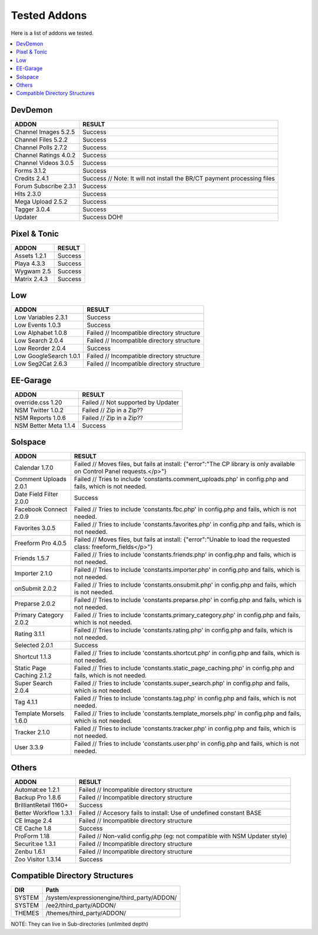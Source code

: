 ######################
Tested Addons
######################
Here is a list of addons we tested.

.. contents::
  :local:

***********************
DevDemon
***********************
============================ =================================
ADDON                        RESULT
============================ =================================
Channel Images 5.2.5         Success
Channel Files 5.2.2          Success
Channel Polls 2.7.2          Success
Channel Ratings 4.0.2        Success
Channel Videos 3.0.5         Success
Forms 3.1.2                  Success
Credits 2.4.1                Success // Note: It will not install the BR/CT payment processing files
Forum Subscribe 2.3.1        Success
Hits 2.3.0                   Success
Mega Upload 2.5.2            Success
Tagger 3.0.4                 Success
Updater                      Success DOH!
============================ =================================

***********************
Pixel & Tonic
***********************
============================ =================================
ADDON                        RESULT
============================ =================================
Assets 1.2.1                 Success
Playa 4.3.3                  Success
Wygwam 2.5                   Success
Matrix 2.4.3                 Success
============================ =================================

***********************
Low
***********************
============================ =================================
ADDON                        RESULT
============================ =================================
Low Variables 2.3.1          Success
Low Events 1.0.3             Success
Low Alphabet 1.0.8           Failed // Incompatible directory structure
Low Search 2.0.4             Failed // Incompatible directory structure
Low Reorder 2.0.4            Success
Low GoogleSearch 1.0.1       Failed // Incompatible directory structure
Low Seg2Cat 2.6.3            Failed // Incompatible directory structure
============================ =================================

***********************
EE-Garage
***********************
=============================== =================================
ADDON                           RESULT
=============================== =================================
override.css 1.20               Failed // Not supported by Updater
NSM Twitter 1.0.2               Failed // Zip in a Zip??
NSM Reports 1.0.6               Failed // Zip in a Zip??
NSM Better Meta 1.1.4           Success
=============================== =================================

***********************
Solspace
***********************
============================ =================================
ADDON                        RESULT
============================ =================================
Calendar 1.7.0               Failed // Moves files, but fails at install: {"error":"The CP library is only available on Control Panel requests.<\/p>"}
Comment Uploads 2.0.1        Failed // Tries to include 'constants.comment_uploads.php' in config.php and fails, which is not needed.
Date Field Filter 2.0.0      Success
Facebook Connect 2.0.9       Failed // Tries to include 'constants.fbc.php' in config.php and fails, which is not needed.
Favorites 3.0.5              Failed // Tries to include 'constants.favorites.php' in config.php and fails, which is not needed.
Freeform Pro 4.0.5           Failed // Moves files, but fails at install: {"error":"Unable to load the requested class: freeform_fields<\/p>"}
Friends 1.5.7                Failed // Tries to include 'constants.friends.php' in config.php and fails, which is not needed.
Importer 2.1.0               Failed // Tries to include 'constants.importer.php' in config.php and fails, which is not needed.
onSubmit 2.0.2               Failed // Tries to include 'constants.onsubmit.php' in config.php and fails, which is not needed.
Preparse 2.0.2               Failed // Tries to include 'constants.preparse.php' in config.php and fails, which is not needed.
Primary Category 2.0.2       Failed // Tries to include 'constants.primary_category.php' in config.php and fails, which is not needed.
Rating 3.1.1                 Failed // Tries to include 'constants.rating.php' in config.php and fails, which is not needed.
Selected 2.0.1               Success
Shortcut 1.1.3               Failed // Tries to include 'constants.shortcut.php' in config.php and fails, which is not needed.
Static Page Caching 2.1.2    Failed // Tries to include 'constants.static_page_caching.php' in config.php and fails, which is not needed.
Super Search 2.0.4           Failed // Tries to include 'constants.super_search.php' in config.php and fails, which is not needed.
Tag 4.1.1                    Failed // Tries to include 'constants.tag.php' in config.php and fails, which is not needed.
Template Morsels 1.6.0       Failed // Tries to include 'constants.template_morsels.php' in config.php and fails, which is not needed.
Tracker 2.1.0                Failed // Tries to include 'constants.tracker.php' in config.php and fails, which is not needed.
User 3.3.9                   Failed // Tries to include 'constants.user.php' in config.php and fails, which is not needed.
============================ =================================

***********************
Others
***********************
============================ =================================
ADDON                        RESULT
============================ =================================
Automat:ee 1.2.1             Failed // Incompatible directory structure
Backup Pro 1.8.6             Failed // Incompatible directory structure
BrilliantRetail 1160+        Success
Better Workflow 1.3.1        Failed // Accesory fails to install: Use of undefined constant BASE
CE Image 2.4                 Failed // Incompatible directory structure
CE Cache 1.8                 Success
ProForm 1.18                 Failed // Non-valid config.php (eg: not compatible with NSM Updater style)
Securit:ee 1.3.1             Failed // Incompatible directory structure
Zenbu 1.6.1                  Failed // Incompatible directory structure
Zoo Visitor 1.3.14           Success
============================ =================================

**********************************************
Compatible Directory Structures
**********************************************

=============== ===============================================
DIR             Path
=============== ===============================================
SYSTEM          /system/expressionengine/third_party/ADDON/
SYSTEM          /ee2/third_party/ADDON/
THEMES          /themes/third_party/ADDON/
=============== ===============================================

NOTE: They can live in Sub-directories (unlimited depth)

